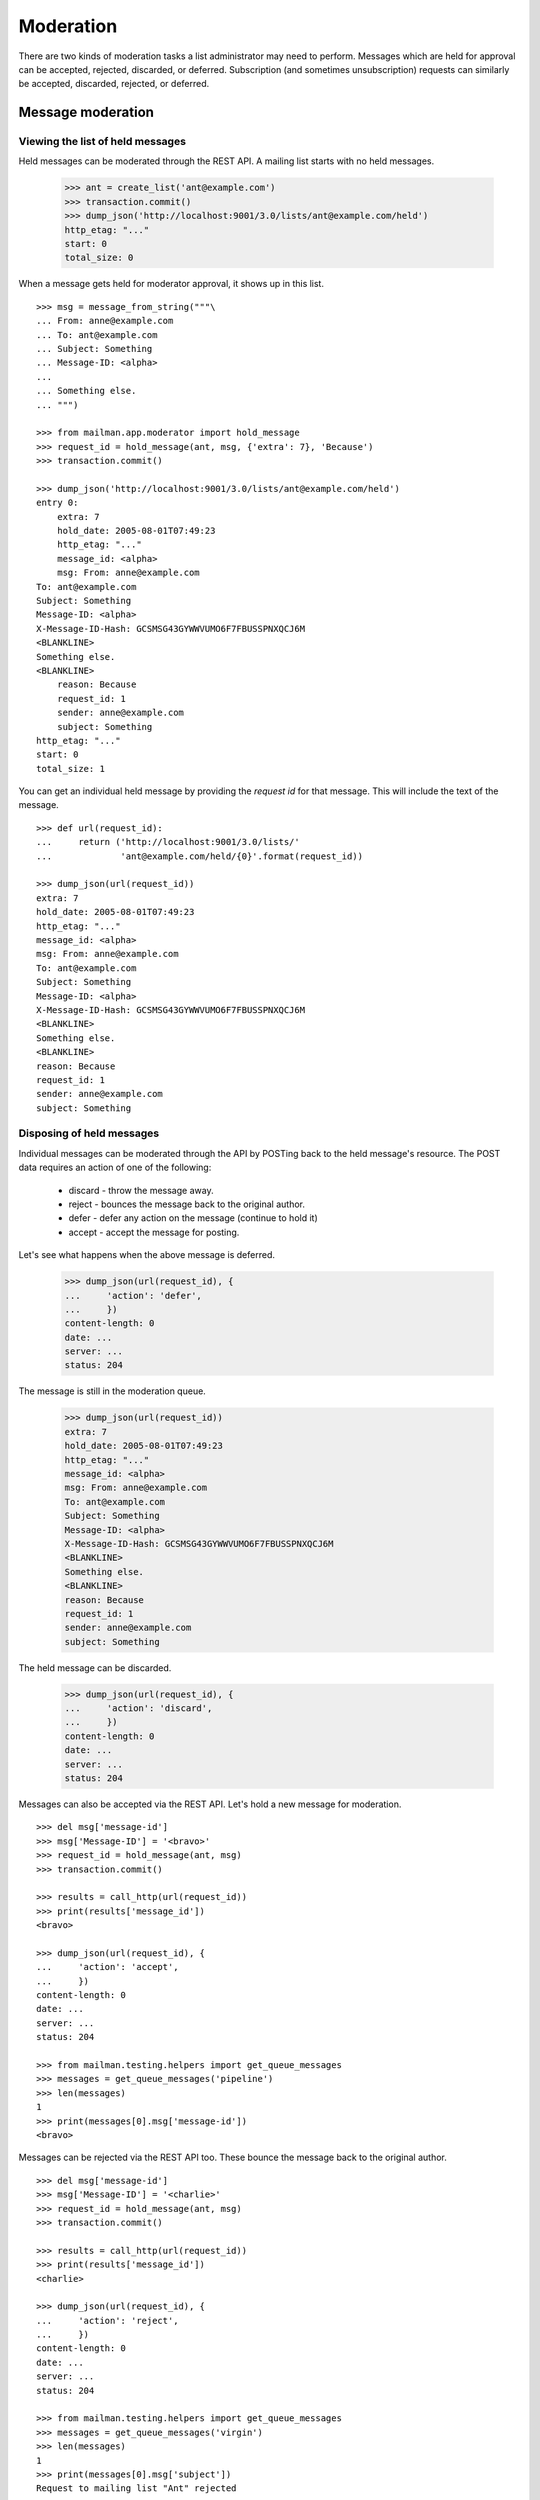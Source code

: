 ==========
Moderation
==========

There are two kinds of moderation tasks a list administrator may need to
perform.  Messages which are held for approval can be accepted, rejected,
discarded, or deferred.  Subscription (and sometimes unsubscription) requests
can similarly be accepted, discarded, rejected, or deferred.


Message moderation
==================

Viewing the list of held messages
---------------------------------

Held messages can be moderated through the REST API.  A mailing list starts
with no held messages.

    >>> ant = create_list('ant@example.com')
    >>> transaction.commit()
    >>> dump_json('http://localhost:9001/3.0/lists/ant@example.com/held')
    http_etag: "..."
    start: 0
    total_size: 0

When a message gets held for moderator approval, it shows up in this list.
::

    >>> msg = message_from_string("""\
    ... From: anne@example.com
    ... To: ant@example.com
    ... Subject: Something
    ... Message-ID: <alpha>
    ...
    ... Something else.
    ... """)

    >>> from mailman.app.moderator import hold_message
    >>> request_id = hold_message(ant, msg, {'extra': 7}, 'Because')
    >>> transaction.commit()

    >>> dump_json('http://localhost:9001/3.0/lists/ant@example.com/held')
    entry 0:
        extra: 7
        hold_date: 2005-08-01T07:49:23
        http_etag: "..."
        message_id: <alpha>
        msg: From: anne@example.com
    To: ant@example.com
    Subject: Something
    Message-ID: <alpha>
    X-Message-ID-Hash: GCSMSG43GYWWVUMO6F7FBUSSPNXQCJ6M
    <BLANKLINE>
    Something else.
    <BLANKLINE>
        reason: Because
        request_id: 1
        sender: anne@example.com
        subject: Something
    http_etag: "..."
    start: 0
    total_size: 1

You can get an individual held message by providing the *request id* for that
message.  This will include the text of the message.
::

    >>> def url(request_id):
    ...     return ('http://localhost:9001/3.0/lists/'
    ...             'ant@example.com/held/{0}'.format(request_id))

    >>> dump_json(url(request_id))
    extra: 7
    hold_date: 2005-08-01T07:49:23
    http_etag: "..."
    message_id: <alpha>
    msg: From: anne@example.com
    To: ant@example.com
    Subject: Something
    Message-ID: <alpha>
    X-Message-ID-Hash: GCSMSG43GYWWVUMO6F7FBUSSPNXQCJ6M
    <BLANKLINE>
    Something else.
    <BLANKLINE>
    reason: Because
    request_id: 1
    sender: anne@example.com
    subject: Something


Disposing of held messages
--------------------------

Individual messages can be moderated through the API by POSTing back to the
held message's resource.   The POST data requires an action of one of the
following:

  * discard - throw the message away.
  * reject - bounces the message back to the original author.
  * defer - defer any action on the message (continue to hold it)
  * accept - accept the message for posting.

Let's see what happens when the above message is deferred.

    >>> dump_json(url(request_id), {
    ...     'action': 'defer',
    ...     })
    content-length: 0
    date: ...
    server: ...
    status: 204

The message is still in the moderation queue.

    >>> dump_json(url(request_id))
    extra: 7
    hold_date: 2005-08-01T07:49:23
    http_etag: "..."
    message_id: <alpha>
    msg: From: anne@example.com
    To: ant@example.com
    Subject: Something
    Message-ID: <alpha>
    X-Message-ID-Hash: GCSMSG43GYWWVUMO6F7FBUSSPNXQCJ6M
    <BLANKLINE>
    Something else.
    <BLANKLINE>
    reason: Because
    request_id: 1
    sender: anne@example.com
    subject: Something

The held message can be discarded.

    >>> dump_json(url(request_id), {
    ...     'action': 'discard',
    ...     })
    content-length: 0
    date: ...
    server: ...
    status: 204

Messages can also be accepted via the REST API.  Let's hold a new message for
moderation.
::

    >>> del msg['message-id']
    >>> msg['Message-ID'] = '<bravo>'
    >>> request_id = hold_message(ant, msg)
    >>> transaction.commit()

    >>> results = call_http(url(request_id))
    >>> print(results['message_id'])
    <bravo>

    >>> dump_json(url(request_id), {
    ...     'action': 'accept',
    ...     })
    content-length: 0
    date: ...
    server: ...
    status: 204

    >>> from mailman.testing.helpers import get_queue_messages
    >>> messages = get_queue_messages('pipeline')
    >>> len(messages)
    1
    >>> print(messages[0].msg['message-id'])
    <bravo>

Messages can be rejected via the REST API too.  These bounce the message back
to the original author.
::

    >>> del msg['message-id']
    >>> msg['Message-ID'] = '<charlie>'
    >>> request_id = hold_message(ant, msg)
    >>> transaction.commit()

    >>> results = call_http(url(request_id))
    >>> print(results['message_id'])
    <charlie>

    >>> dump_json(url(request_id), {
    ...     'action': 'reject',
    ...     })
    content-length: 0
    date: ...
    server: ...
    status: 204

    >>> from mailman.testing.helpers import get_queue_messages
    >>> messages = get_queue_messages('virgin')
    >>> len(messages)
    1
    >>> print(messages[0].msg['subject'])
    Request to mailing list "Ant" rejected


Subscription moderation
=======================

Viewing subscription requests
-----------------------------

Subscription and unsubscription requests can be moderated via the REST API as
well.  A mailing list starts with no pending subscription or unsubscription
requests.

    >>> ant.admin_immed_notify = False
    >>> dump_json('http://localhost:9001/3.0/lists/ant@example.com/requests')
    http_etag: "..."
    start: 0
    total_size: 0

When Anne tries to subscribe to the Ant list, her subscription is held for
moderator approval.

    >>> from mailman.app.moderator import hold_subscription
    >>> from mailman.interfaces.member import DeliveryMode
    >>> from mailman.interfaces.subscriptions import RequestRecord
    >>> sub_req_id = hold_subscription(ant,
    ...     RequestRecord('anne@example.com', 'Anne Person',
    ...                   DeliveryMode.regular, 'en'))
    >>> transaction.commit()

The subscription request is available from the mailing list.

    >>> dump_json('http://localhost:9001/3.0/lists/ant@example.com/requests')
    entry 0:
        delivery_mode: regular
        display_name: Anne Person
        email: anne@example.com
        http_etag: "..."
        language: en
        request_id: ...
        type: subscription
        when: 2005-08-01T07:49:23
    http_etag: "..."
    start: 0
    total_size: 1


Viewing unsubscription requests
-------------------------------

Bart tries to leave a mailing list, but he may not be allowed to.

    >>> from mailman.testing.helpers import subscribe
    >>> from mailman.app.moderator import hold_unsubscription
    >>> bart = subscribe(ant, 'Bart', email='bart@example.com')
    >>> unsub_req_id = hold_unsubscription(ant, 'bart@example.com')
    >>> transaction.commit()

The unsubscription request is also available from the mailing list.

    >>> dump_json('http://localhost:9001/3.0/lists/ant@example.com/requests')
    entry 0:
        delivery_mode: regular
        display_name: Anne Person
        email: anne@example.com
        http_etag: "..."
        language: en
        request_id: ...
        type: subscription
        when: 2005-08-01T07:49:23
    entry 1:
        email: bart@example.com
        http_etag: "..."
        request_id: ...
        type: unsubscription
    http_etag: "..."
    start: 0
    total_size: 2


Viewing individual requests
---------------------------

You can view an individual membership change request by providing the
request id.  Anne's subscription request looks like this.

    >>> dump_json('http://localhost:9001/3.0/lists/ant@example.com/'
    ...           'requests/{}'.format(sub_req_id))
    delivery_mode: regular
    display_name: Anne Person
    email: anne@example.com
    http_etag: "..."
    language: en
    request_id: ...
    type: subscription
    when: 2005-08-01T07:49:23

Bart's unsubscription request looks like this.

    >>> dump_json('http://localhost:9001/3.0/lists/ant@example.com/'
    ...           'requests/{}'.format(unsub_req_id))
    email: bart@example.com
    http_etag: "..."
    request_id: ...
    type: unsubscription


Disposing of subscription requests
----------------------------------

Similar to held messages, you can dispose of held subscription and
unsubscription requests by POSTing back to the request's resource.  The POST
data requires an action of one of the following:

 * discard - throw the request away.
 * reject - the request is denied and a notification is sent to the email
            address requesting the membership change.
 * defer - defer any action on this membership change (continue to hold it).
 * accept - accept the membership change.

Anne's subscription request is accepted.

    >>> dump_json('http://localhost:9001/3.0/lists/'
    ...           'ant@example.com/requests/{}'.format(sub_req_id),
    ...           {'action': 'accept'})
    content-length: 0
    date: ...
    server: ...
    status: 204

Anne is now a member of the mailing list.

    >>> transaction.abort()
    >>> ant.members.get_member('anne@example.com')
    <Member: Anne Person <anne@example.com> on ant@example.com
             as MemberRole.member>
    >>> transaction.abort()

Bart's unsubscription request is discarded.

    >>> dump_json('http://localhost:9001/3.0/lists/'
    ...           'ant@example.com/requests/{}'.format(unsub_req_id),
    ...           {'action': 'discard'})
    content-length: 0
    date: ...
    server: ...
    status: 204

Bart is still a member of the mailing list.

    >>> transaction.abort()
    >>> print(ant.members.get_member('bart@example.com'))
    <Member: Bart Person <bart@example.com> on ant@example.com
             as MemberRole.member>
    >>> transaction.abort()

There are no more membership change requests.

    >>> dump_json('http://localhost:9001/3.0/lists/ant@example.com/requests')
    http_etag: "..."
    start: 0
    total_size: 0
